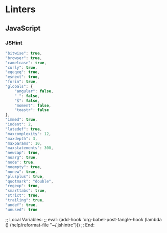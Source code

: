 * Linters
:PROPERTIES:
:ID:       orgmode:gcr:vela:334F2C0C-9A68-412B-A990-A264EC3ADCF0
:END:
** JavaScript
:PROPERTIES:
:ID:       orgmode:gcr:vela:F1931C82-A694-462F-B5E2-AA231D3221ED
:END:
*** JSHint
:PROPERTIES:
:header-args: :tangle .jshintrc :eval no
:ID:       orgmode:gcr:vela:C5D4A067-AAEF-4D63-8AC2-4C126B4876F8
:END:

#+NAME: orgmode:gcr:vela:8F15E82F-1561-4169-A366-2A7D9BBB1AFB
#+BEGIN_SRC js :prologue "{" :epilogue "}"
"bitwise": true,
"browser": true,
"camelcase": true,
"curly": true,
"eqeqeq": true,
"esnext": true,
"forin": true,
"globals": {
    "angular": false,
    "_": false,
    "$": false,
    "moment": false,
    "toastr": false
},
"immed": true,
"indent": 2,
"latedef": true,
"maxcomplexity": 12,
"maxdepth": 3,
"maxparams": 10,
"maxstatements": 300,
"newcap": true,
"noarg": true,
"node": true,
"noempty": true,
"nonew": true,
"plusplus": true,
"quotmark": "double",
"regexp": true,
"smarttabs": true,
"strict": true,
"trailing": true,
"undef": true,
"unused": true
#+END_SRC

;; Local Variables:
;; eval: (add-hook 'org-babel-post-tangle-hook (lambda () (help/reformat-file "~/.jshintrc")))
;; End:
